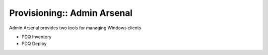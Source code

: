 Provisioning:: Admin Arsenal
============================

Admin Arsenal provides two tools for managing Windows clients

- PDQ Inventory
- PDQ Deploy